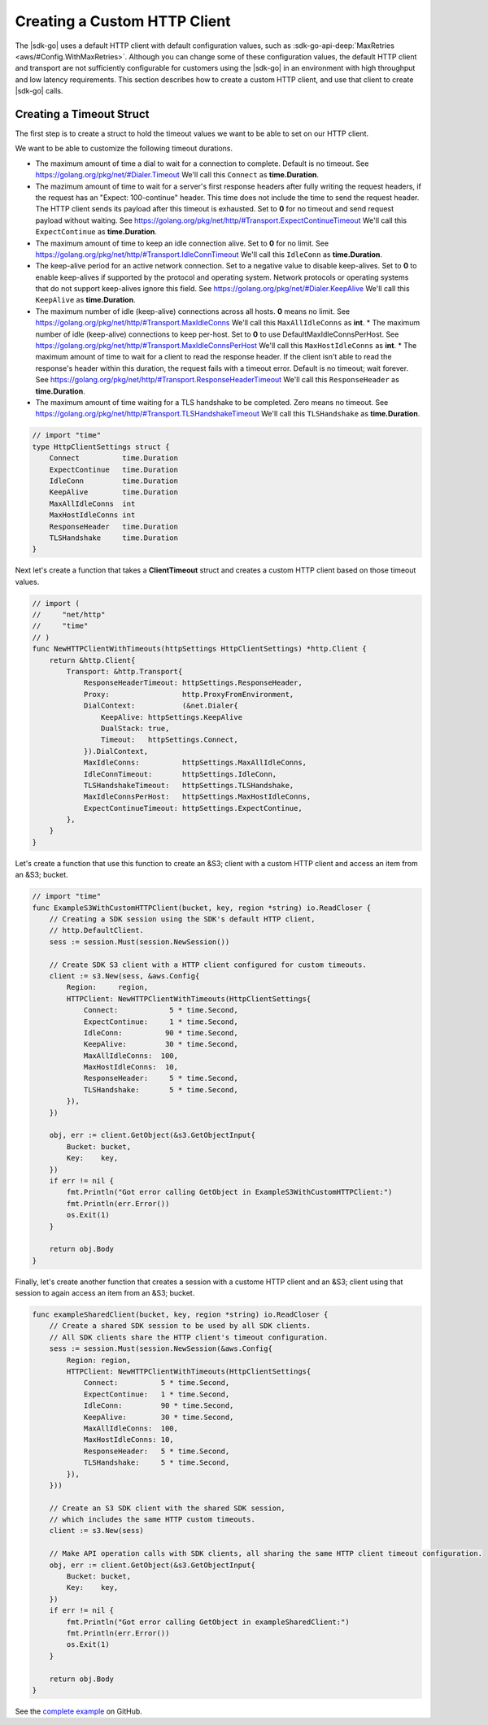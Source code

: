 .. Copyright 2010-2019 Amazon.com, Inc. or its affiliates. All Rights Reserved.

   This work is licensed under a Creative Commons Attribution-NonCommercial-ShareAlike 4.0
   International License (the "License"). You may not use this file except in compliance with the
   License. A copy of the License is located at http://creativecommons.org/licenses/by-nc-sa/4.0/.

   This file is distributed on an "AS IS" BASIS, WITHOUT WARRANTIES OR CONDITIONS OF ANY KIND,
   either express or implied. See the License for the specific language governing permissions and
   limitations under the License.

.. _custom-http-client:
                       
#############################
Creating a Custom HTTP Client
#############################

.. meta::
   :description: Create a custom HTTP client with the |sdk-go| to specify custom timeout values.
   :keywords: HTTP, timeout

The |sdk-go| uses a default HTTP client with default configuration values,
such as
:sdk-go-api-deep:`MaxRetries <aws/#Config.WithMaxRetries>`.
Although you can change some of these configuration values,
the default HTTP client and transport are not sufficiently configurable for customers
using the |sdk-go| in an environment with high throughput and low latency requirements.
This section describes how to create a custom HTTP client,
and use that client to create |sdk-go| calls.

.. _timeout-struct:

Creating a Timeout Struct
=========================

The first step is to create a struct to hold the timeout values we want to be able to set
on our HTTP client.

We want to be able to customize the following timeout durations.

* The maximum amount of time a dial to wait for a connection to complete.
  Default is no timeout.
  See https://golang.org/pkg/net/#Dialer.Timeout
  We'll call this ``Connect`` as **time.Duration**.
* The mazimum amount of time to wait for a server's first response headers
  after fully writing the request headers,
  if the request has an "Expect: 100-continue" header.
  This time does not include the time to send the request header.
  The HTTP client sends its payload after this timeout is exhausted.
  Set to **0** for no timeout and send request payload without waiting.
  See https://golang.org/pkg/net/http/#Transport.ExpectContinueTimeout
  We'll call this ``ExpectContinue`` as **time.Duration**.
* The maximum amount of time to keep an idle connection alive.
  Set to **0** for no limit.
  See https://golang.org/pkg/net/http/#Transport.IdleConnTimeout
  We'll call this ``IdleConn`` as **time.Duration**.
* The keep-alive period for an active network connection.
  Set to a negative value to disable keep-alives.
  Set to **0** to enable keep-alives if supported by the protocol and operating system.
  Network protocols or operating systems that do not support keep-alives ignore this field.
  See https://golang.org/pkg/net/#Dialer.KeepAlive
  We'll call this ``KeepAlive`` as **time.Duration**.
* The  maximum number of idle (keep-alive) connections across all hosts.
  **0** means no limit.
  See https://golang.org/pkg/net/http/#Transport.MaxIdleConns
  We'll call this ``MaxAllIdleConns`` as **int**.
  * The maximum number of idle (keep-alive) connections to keep per-host.
  Set to **0** to use DefaultMaxIdleConnsPerHost.
  See https://golang.org/pkg/net/http/#Transport.MaxIdleConnsPerHost
  We'll call this ``MaxHostIdleConns`` as **int**.  
  * The maximum amount of time to wait for a client to read the response header.
  If the client isn't able to read the response's header within this duration,
  the request fails with a timeout error.
  Default is no timeout; wait forever.
  See https://golang.org/pkg/net/http/#Transport.ResponseHeaderTimeout
  We'll call this ``ResponseHeader`` as **time.Duration**.
* The maximum amount of time waiting for a TLS handshake to be completed.
  Zero means no timeout.
  See https://golang.org/pkg/net/http/#Transport.TLSHandshakeTimeout
  We'll call this ``TLSHandshake`` as **time.Duration**.

.. code-block:: go

    // import "time"
    type HttpClientSettings struct {
        Connect          time.Duration
        ExpectContinue   time.Duration
        IdleConn         time.Duration
        KeepAlive        time.Duration
        MaxAllIdleConns  int
        MaxHostIdleConns int
        ResponseHeader   time.Duration
        TLSHandshake     time.Duration
    }

Next let's create a function that takes a **ClientTimeout** struct
and creates a custom HTTP client based on those timeout values.

.. code-block:: go

    // import (
    //     "net/http"
    //     "time"
    // )
    func NewHTTPClientWithTimeouts(httpSettings HttpClientSettings) *http.Client {
        return &http.Client{
            Transport: &http.Transport{
                ResponseHeaderTimeout: httpSettings.ResponseHeader,
                Proxy:                 http.ProxyFromEnvironment,
                DialContext:           (&net.Dialer{
                    KeepAlive: httpSettings.KeepAlive
                    DualStack: true,
                    Timeout:   httpSettings.Connect,
                }).DialContext,
                MaxIdleConns:          httpSettings.MaxAllIdleConns,
                IdleConnTimeout:       httpSettings.IdleConn,
                TLSHandshakeTimeout:   httpSettings.TLSHandshake,
                MaxIdleConnsPerHost:   httpSettings.MaxHostIdleConns,
                ExpectContinueTimeout: httpSettings.ExpectContinue,
            },
        }
    }

Let's create a function that use this function to create an &S3;
client with a custom HTTP client and access an item from an &S3; bucket.

.. code-block:: go

    // import "time"
    func ExampleS3WithCustomHTTPClient(bucket, key, region *string) io.ReadCloser {
        // Creating a SDK session using the SDK's default HTTP client,
        // http.DefaultClient.
        sess := session.Must(session.NewSession())

        // Create SDK S3 client with a HTTP client configured for custom timeouts.
        client := s3.New(sess, &aws.Config{
            Region:     region,
            HTTPClient: NewHTTPClientWithTimeouts(HttpClientSettings{
                Connect:            5 * time.Second,
                ExpectContinue:     1 * time.Second,
                IdleConn:          90 * time.Second,
                KeepAlive:         30 * time.Second,
                MaxAllIdleConns:  100,
                MaxHostIdleConns:  10,
                ResponseHeader:     5 * time.Second,
                TLSHandshake:       5 * time.Second,
            }),
        })

        obj, err := client.GetObject(&s3.GetObjectInput{
            Bucket: bucket,
            Key:    key,
        })
        if err != nil {
            fmt.Println("Got error calling GetObject in ExampleS3WithCustomHTTPClient:")
            fmt.Println(err.Error())
            os.Exit(1)
        }

        return obj.Body
    }

Finally, let's create another function that creates a session with a custome HTTP client
and an &S3; client using that session to again access an item from an &S3; bucket.

.. code-block:: go

    func exampleSharedClient(bucket, key, region *string) io.ReadCloser {
        // Create a shared SDK session to be used by all SDK clients.
        // All SDK clients share the HTTP client's timeout configuration.
        sess := session.Must(session.NewSession(&aws.Config{
            Region: region,
            HTTPClient: NewHTTPClientWithTimeouts(HttpClientSettings{
                Connect:          5 * time.Second,
                ExpectContinue:   1 * time.Second,
                IdleConn:         90 * time.Second,
                KeepAlive:        30 * time.Second,
                MaxAllIdleConns:  100,
                MaxHostIdleConns: 10,
                ResponseHeader:   5 * time.Second,
                TLSHandshake:     5 * time.Second,
            }),
        }))

        // Create an S3 SDK client with the shared SDK session,
        // which includes the same HTTP custom timeouts.
        client := s3.New(sess)

        // Make API operation calls with SDK clients, all sharing the same HTTP client timeout configuration.
        obj, err := client.GetObject(&s3.GetObjectInput{
            Bucket: bucket,
            Key:    key,
        })
        if err != nil {
            fmt.Println("Got error calling GetObject in exampleSharedClient:")
            fmt.Println(err.Error())
            os.Exit(1)
        }

        return obj.Body
    }

See the `complete example
<https://github.com/awsdocs/aws-doc-sdk-examples/blob/master/go/example_code/s3/customHttpClient.go>`_
on GitHub.
